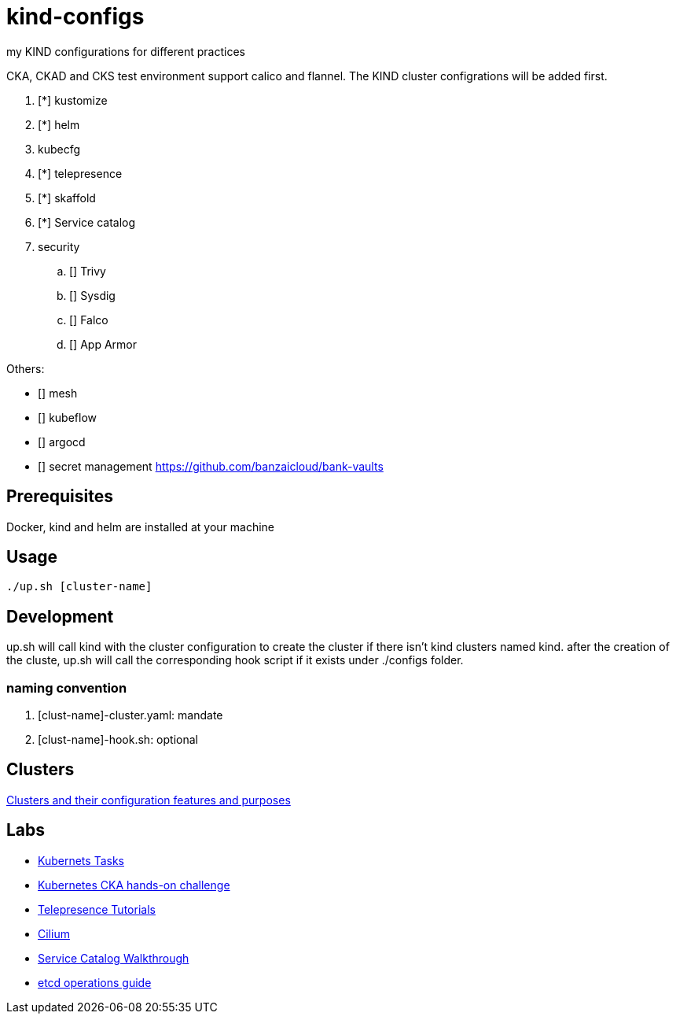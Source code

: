 = kind-configs
:icons: font

my KIND configurations for different practices

CKA, CKAD and CKS test environment support calico and flannel. The KIND cluster configrations will be added first.

. [*] kustomize
. [*] helm
. kubecfg
. [*] telepresence
. [*] skaffold
. [*] Service catalog
. security
.. [] Trivy
.. [] Sysdig
.. [] Falco
.. [] App Armor

Others:

* [] mesh
* [] kubeflow
* [] argocd
* [] secret management https://github.com/banzaicloud/bank-vaults


== Prerequisites

Docker, kind and helm are installed at your machine

== Usage

[source,bash]
----
./up.sh [cluster-name]
----

== Development

up.sh will call kind with the cluster configuration to create the cluster if there isn't kind clusters named kind. after the creation of the cluste, up.sh will call the corresponding hook script if it exists under ./configs folder.

=== naming convention

. [clust-name]-cluster.yaml: mandate
. [clust-name]-hook.sh:  optional

== Clusters

link:doc/cluster.adoc[Clusters and their configuration features and purposes]

== Labs

- link:doc/tasks.adoc[Kubernets Tasks]
- link:doc/k8s-CKA-hands-on-challenges.adoc[Kubernetes CKA hands-on challenge]
- link:doc/telepresence-tutorials.adoc[Telepresence Tutorials]
- link:doc/cilium.adoc[Cilium]
- link:doc/Service_Catalog_Installation.adoc[Service Catalog Walkthrough]
- link:doc/etcd.adoc[etcd operations guide]

